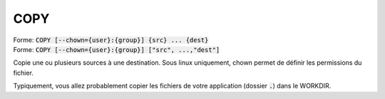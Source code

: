 =======
COPY
=======

| Forme: :code:`COPY [--chown={user}:{group}] {src} ... {dest}`
| Forme: :code:`COPY [--chown={user}:{group}] ["src", ...,"dest"]`

Copie une ou plusieurs sources à une destination.
Sous linux uniquement, chown permet de définir les permissions du fichier.

Typiquement, vous allez probablement copier les fichiers de votre application
(dossier :code:`.`) dans le WORKDIR.